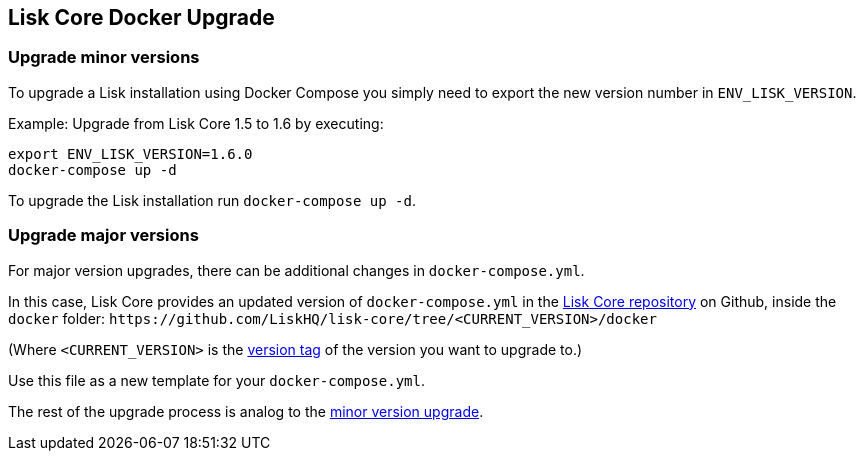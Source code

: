 == Lisk Core Docker Upgrade

=== Upgrade minor versions

To upgrade a Lisk installation using Docker Compose you simply need to
export the new version number in `+ENV_LISK_VERSION+`.

Example: Upgrade from Lisk Core 1.5 to 1.6 by executing:

[source,bash]
----
export ENV_LISK_VERSION=1.6.0
docker-compose up -d
----

To upgrade the Lisk installation run `+docker-compose up -d+`.

=== Upgrade major versions

For major version upgrades, there can be additional changes in
`+docker-compose.yml+`.

In this case, Lisk Core provides an updated version of
`+docker-compose.yml+` in the https://github.com/LiskHQ/lisk-core[Lisk
Core repository] on Github, inside the `+docker+` folder:
`+https://github.com/LiskHQ/lisk-core/tree/<CURRENT_VERSION>/docker+`

(Where `+<CURRENT_VERSION>+` is the
https://github.com/LiskHQ/lisk-core/tags[version tag] of the version you
want to upgrade to.)

Use this file as a new template for your `+docker-compose.yml+`.

The rest of the upgrade process is analog to the
link:#upgrade-minor-versions[minor version upgrade].

